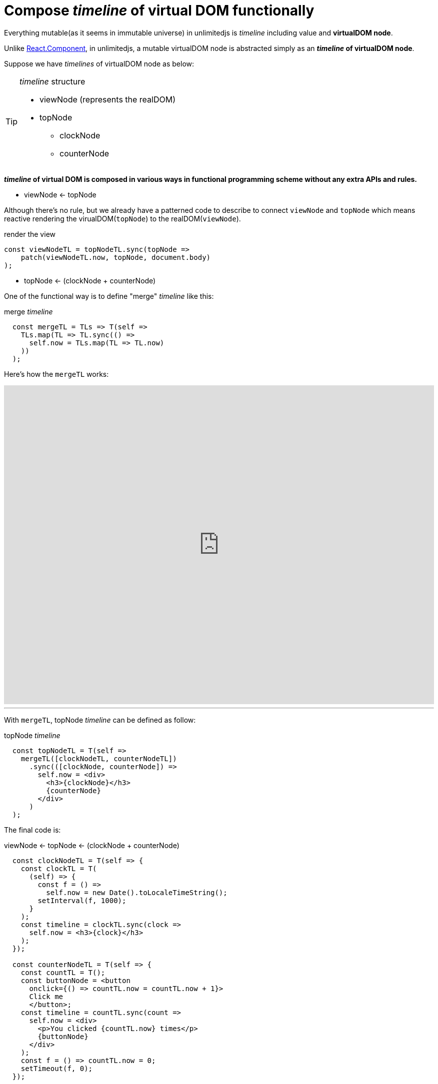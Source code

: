 = Compose __timeline__ of virtual DOM functionally
ifndef::stem[:stem: latexmath]
ifndef::imagesdir[:imagesdir: ./img/]
ifndef::source-highlighter[:source-highlighter: highlightjs]
ifndef::highlightjs-theme:[:highlightjs-theme: solarized-dark]

Everything mutable(as it seems in immutable universe) in unlimitedjs is __timeline__ including value and **virtualDOM node**.

Unlike https://reactjs.org/docs/components-and-props.html[React.Component], in unlimitedjs, a mutable virtualDOM node is abstracted simply as an **__timeline__ of virtualDOM node**.

Suppose we have __timelines__ of virtualDOM node as below:
[TIP]
.__timeline__ structure
====
* viewNode (represents the realDOM)
* topNode
** clockNode    
** counterNode
==== 

**__timeline__ of virtual DOM is composed in various ways in functional programming scheme without any extra APIs and rules.**

* viewNode <- topNode

Although there's no rule, but we already have a patterned code to describe to connect `viewNode` and `topNode` which means reactive rendering the virualDOM(`topNode`) to the realDOM(`viewNode`). 

[source,js]
.render the view
----
const viewNodeTL = topNodeTL.sync(topNode =>
    patch(viewNodeTL.now, topNode, document.body)
);
----

* topNode <- (clockNode + counterNode)

One of the functional way is to define "merge" __timeline__ like this:

[source,js]
.merge __timeline__
----
  const mergeTL = TLs => T(self =>
    TLs.map(TL => TL.sync(() =>
      self.now = TLs.map(TL => TL.now)
    ))
  );
----

Here's how the `mergeTL` works:

++++
<iframe height="638" style="width: 100%;" scrolling="no" title="mirge Timeline test" src="https://codepen.io/stken2050/embed/damJZP/?height=638&theme-id=36003&default-tab=js,result" frameborder="no" allowtransparency="true" allowfullscreen="true">
  See the Pen <a href='https://codepen.io/stken2050/pen/damJZP/'>mirge Timeline test</a> by Ken OKABE
  (<a href='https://codepen.io/stken2050'>@stken2050</a>) on <a href='https://codepen.io'>CodePen</a>.
</iframe>
++++

---

With `mergeTL`, topNode __timeline__ can be defined as follow:

[source,js]
.topNode __timeline__
----
  const topNodeTL = T(self =>
    mergeTL([clockNodeTL, counterNodeTL])
      .sync(([clockNode, counterNode]) =>
        self.now = <div>
          <h3>{clockNode}</h3>
          {counterNode}
        </div>
      )
  );
----

The final code is:

[source,js]
.viewNode <- topNode <- (clockNode + counterNode)
----
  const clockNodeTL = T(self => {
    const clockTL = T(
      (self) => {
        const f = () =>
          self.now = new Date().toLocaleTimeString();
        setInterval(f, 1000);
      }
    );
    const timeline = clockTL.sync(clock =>
      self.now = <h3>{clock}</h3>
    );
  });

  const counterNodeTL = T(self => {
    const countTL = T();
    const buttonNode = <button
      onclick={() => countTL.now = countTL.now + 1}>
      Click me
      </button>;
    const timeline = countTL.sync(count =>
      self.now = <div>
        <p>You clicked {countTL.now} times</p>
        {buttonNode}
      </div>
    );
    const f = () => countTL.now = 0;
    setTimeout(f, 0);
  });

  const mergeTL = TLs => T(self =>
    TLs.map(TL => TL.sync(() =>
      self.now = TLs.map(TL => TL.now)
    ))
  );

  const topNodeTL = T(self =>
    mergeTL([clockNodeTL, counterNodeTL])
      .sync(([clockNode, counterNode]) =>
        self.now = <div>
          <h3>{clockNode}</h3>
          {counterNode}
        </div>
      )
  );

  const viewNodeTL = topNodeTL.sync(topNode =>
    patch(viewNodeTL.now, topNode, document.body)
  );
----

[NOTE] 
.Everything mutable is described as __timeline__ 
====
All of the global variables are __timeline__ of Node (virtualDOM) except the `mergeTL` definitoin
==== 

++++
<iframe height="312" style="width: 100%;" scrolling="no" title="unlimitedjs mirge timelines of clock &amp; counter node" src="https://codepen.io/stken2050/embed/WPzMNK/?height=312&theme-id=36003&default-tab=js,result" frameborder="no" allowtransparency="true" allowfullscreen="true">
  See the Pen <a href='https://codepen.io/stken2050/pen/WPzMNK/'>unlimitedjs mirge timelines of clock &amp; counter node</a> by Ken OKABE
  (<a href='https://codepen.io/stken2050'>@stken2050</a>) on <a href='https://codepen.io'>CodePen</a>.
</iframe>
++++